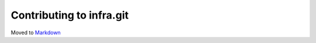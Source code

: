 Contributing to infra.git
=========================

Moved to
`Markdown <https://chromium.googlesource.com/infra/infra/+/master/docs/contributing.md>`_
